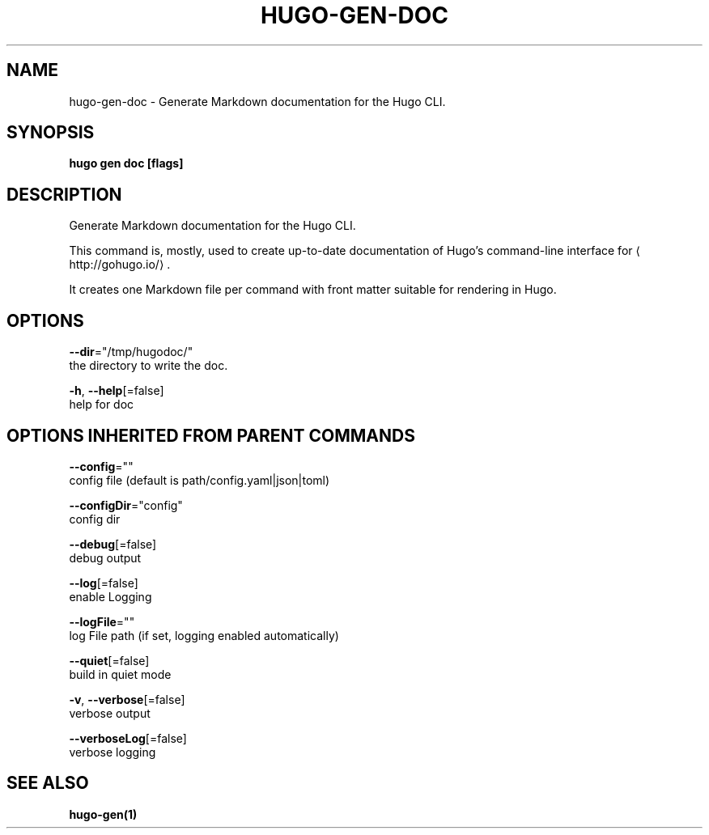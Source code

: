 .TH "HUGO\-GEN\-DOC" "1" "Jul 2019" "Hugo 0.55.6" "Hugo Manual" 
.nh
.ad l


.SH NAME
.PP
hugo\-gen\-doc \- Generate Markdown documentation for the Hugo CLI.


.SH SYNOPSIS
.PP
\fBhugo gen doc [flags]\fP


.SH DESCRIPTION
.PP
Generate Markdown documentation for the Hugo CLI.

.PP
This command is, mostly, used to create up\-to\-date documentation
of Hugo's command\-line interface for 
\[la]http://gohugo.io/\[ra]\&.

.PP
It creates one Markdown file per command with front matter suitable
for rendering in Hugo.


.SH OPTIONS
.PP
\fB\-\-dir\fP="/tmp/hugodoc/"
    the directory to write the doc.

.PP
\fB\-h\fP, \fB\-\-help\fP[=false]
    help for doc


.SH OPTIONS INHERITED FROM PARENT COMMANDS
.PP
\fB\-\-config\fP=""
    config file (default is path/config.yaml|json|toml)

.PP
\fB\-\-configDir\fP="config"
    config dir

.PP
\fB\-\-debug\fP[=false]
    debug output

.PP
\fB\-\-log\fP[=false]
    enable Logging

.PP
\fB\-\-logFile\fP=""
    log File path (if set, logging enabled automatically)

.PP
\fB\-\-quiet\fP[=false]
    build in quiet mode

.PP
\fB\-v\fP, \fB\-\-verbose\fP[=false]
    verbose output

.PP
\fB\-\-verboseLog\fP[=false]
    verbose logging


.SH SEE ALSO
.PP
\fBhugo\-gen(1)\fP
